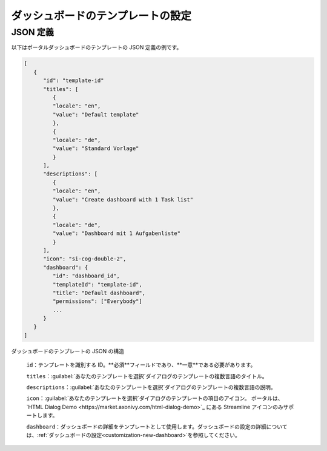 .. _configure-new-dashboard-template:

ダッシュボードのテンプレートの設定
====================================================

JSON 定義
---------------

以下はポータルダッシュボードのテンプレートの JSON 定義の例です。

.. code-block:: javascript

   [
      {
         "id": "template-id"
         "titles": [
            {
            "locale": "en",
            "value": "Default template"
            },
            {
            "locale": "de",
            "value": "Standard Vorlage"
            }
         ],
         "descriptions": [
            {
            "locale": "en",
            "value": "Create dashboard with 1 Task list"
            },
            {
            "locale": "de",
            "value": "Dashboard mit 1 Aufgabenliste"
            }
         ],
         "icon": "si-cog-double-2",
         "dashboard": {
            "id": "dashboard_id",
            "templateId": "template-id",
            "title": "Default dashboard",
            "permissions": ["Everybody"]
            ...
         }
      }
   ]

..

ダッシュボードのテンプレートの JSON の構造

   ``id``：テンプレートを識別する ID。**必須**フィールドであり、**一意**である必要があります。
   

   ``titles``：:guilabel:`あなたのテンプレートを選択`ダイアログのテンプレートの複数言語のタイトル。

   ``descriptions``：:guilabel:`あなたのテンプレートを選択`ダイアログのテンプレートの複数言語の説明。
   

   ``icon``：:guilabel:`あなたのテンプレートを選択`ダイアログのテンプレートの項目のアイコン。
   ポータルは、`HTML Dialog Demo <https://market.axonivy.com/html-dialog-demo>`_ にある Streamline アイコンのみサポートします。

   ``dashboard``：ダッシュボードの詳細をテンプレートとして使用します。ダッシュボードの設定の詳細については、:ref:`ダッシュボードの設定<customization-new-dashboard>`を参照してください。
   
   
